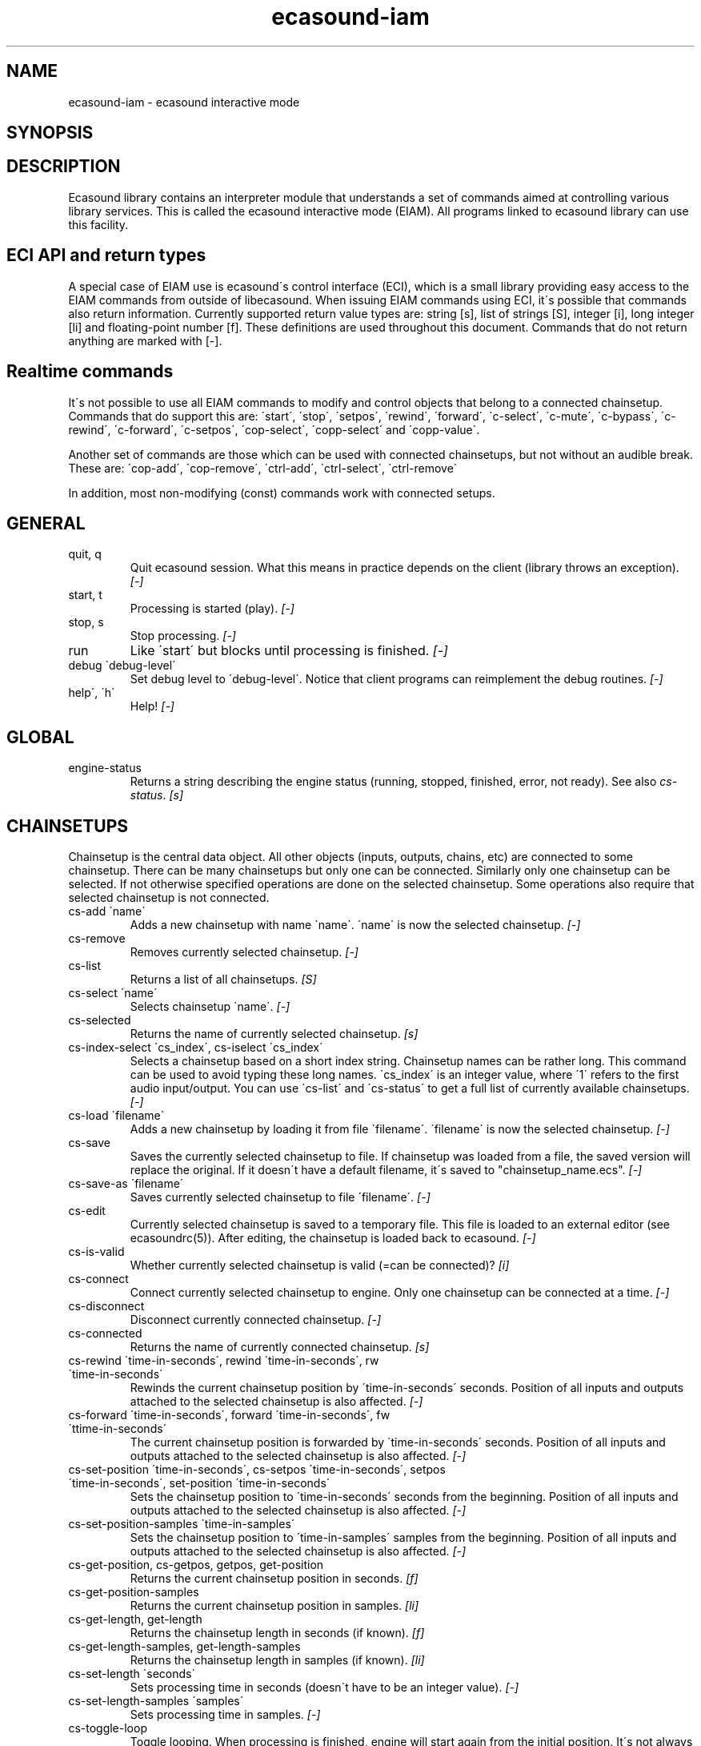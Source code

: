.TH "ecasound-iam" "1" "29\&.10\&.2001" "" "Multimedia software" 
.PP 
.SH "NAME" 
ecasound-iam \- ecasound interactive mode
.SH "SYNOPSIS" 
.PP 
.SH "DESCRIPTION" 
.PP 
Ecasound library contains an interpreter module that understands 
a set of commands aimed at controlling various library services\&. 
This is called the ecasound interactive mode (EIAM)\&. All programs 
linked to ecasound library can use this facility\&.
.PP 
.SH "ECI API and return types" 
A special case of EIAM use is ecasound\'s control interface (ECI), 
which is a small library providing easy access to the EIAM 
commands from outside of libecasound\&. When issuing EIAM commands using 
ECI, it\'s possible that commands also return information\&. Currently
supported return value types are: string [s], list of strings [S],
integer [i], long integer [li] and floating-point number [f]\&. These
definitions are used throughout this document\&. Commands that do not
return anything are marked with [-]\&.
.PP 
.SH "Realtime commands" 
It\'s not possible to use all EIAM commands to modify and control 
objects that belong to a connected chainsetup\&. Commands that
do support this are: \'start\', \'stop\', \'setpos\', \'rewind\', \'forward\',
\'c-select\', \'c-mute\', \'c-bypass\', \'c-rewind\', \'c-forward\', \'c-setpos\', 
\'cop-select\', \'copp-select\' and \'copp-value\'\&.
.PP 
Another set of commands are those which can be used with connected
chainsetups, but not without an audible break\&. These are: \'cop-add\', 
\'cop-remove\', \'ctrl-add\', \'ctrl-select\', \'ctrl-remove\'
.PP 
In addition, most non-modifying (const) commands work with 
connected setups\&.
.PP 
.SH "GENERAL" 
.IP "quit, q" 
Quit ecasound session\&. What this means in practice depends on the 
client (library throws an exception)\&. \fI[-]\fP
.IP 
.IP "start, t" 
Processing is started (play)\&. \fI[-]\fP
.IP 
.IP "stop, s" 
Stop processing\&. \fI[-]\fP
.IP 
.IP "run" 
Like \'start\' but blocks until processing is finished\&. \fI[-]\fP
.IP 
.IP "debug \'debug-level\'" 
Set debug level to \'debug-level\'\&. Notice that client programs can
reimplement the debug routines\&. \fI[-]\fP
.PP 
.IP "help\', \'h\'" 
Help! \fI[-]\fP
.PP 
.IP 
.SH "GLOBAL" 
.IP 
.PP 
.IP "engine-status" 
Returns a string describing the engine status (running, stopped,
finished, error, not ready)\&. See also \fIcs-status\fP\&. \fI[s]\fP
.PP 
.IP 
.SH "CHAINSETUPS" 
Chainsetup is the central data object\&. All other objects (inputs,
outputs, chains, etc) are connected to some chainsetup\&. There can be 
many chainsetups but only one can be connected\&. Similarly only
one chainsetup can be selected\&. If not otherwise specified operations 
are done on the selected chainsetup\&. Some operations also require
that selected chainsetup is not connected\&.
.IP 
.IP "cs-add \'name\'" 
Adds a new chainsetup with name \'name\'\&. \'name\' is now 
the selected chainsetup\&. \fI[-]\fP
.PP 
.IP "cs-remove" 
Removes currently selected chainsetup\&. \fI[-]\fP
.PP 
.IP "cs-list" 
Returns a list of all chainsetups\&. \fI[S]\fP
.PP 
.IP "cs-select \'name\'" 
Selects chainsetup \'name\'\&. \fI[-]\fP
.PP 
.IP "cs-selected" 
Returns the name of currently selected chainsetup\&. \fI[s]\fP
.PP 
.IP "cs-index-select \'cs_index\', cs-iselect \'cs_index\'" 
Selects a chainsetup based on a short index string\&. Chainsetup names
can be rather long\&. This command can be used to avoid typing
these long names\&. \'cs_index\' is an integer value, where \'1\' refers to 
the first audio input/output\&. You can use \'cs-list\' and \'cs-status\' 
to get a full list of currently available chainsetups\&. \fI[-]\fP
.PP 
.IP "cs-load \'filename\'" 
Adds a new chainsetup by loading it from file \'filename\'\&. 
\'filename\' is now the selected chainsetup\&. \fI[-]\fP
.PP 
.IP "cs-save" 
Saves the currently selected chainsetup to file\&. If chainsetup was loaded
from a file, the saved version will replace the original\&. If it doesn\'t 
have a default filename, it\'s saved to "chainsetup_name\&.ecs"\&. \fI[-]\fP
.PP 
.IP "cs-save-as \'filename\'" 
Saves currently selected chainsetup to file \'filename\'\&. \fI[-]\fP
.PP 
.IP "cs-edit" 
Currently selected chainsetup is saved to a temporary file\&. This
file is loaded to an external editor (see ecasoundrc(5))\&. After
editing, the chainsetup is loaded back to ecasound\&. \fI[-]\fP
.PP 
.IP "cs-is-valid" 
Whether currently selected chainsetup is valid (=can be connected)? \fI[i]\fP
.PP 
.IP "cs-connect" 
Connect currently selected chainsetup to engine\&. Only one chainsetup
can be connected at a time\&. \fI[-]\fP
.PP 
.IP "cs-disconnect" 
Disconnect currently connected chainsetup\&. \fI[-]\fP
.PP 
.IP "cs-connected" 
Returns the name of currently connected chainsetup\&. \fI[s]\fP
.PP 
.IP "cs-rewind \'time-in-seconds\', rewind \'time-in-seconds\', rw \'time-in-seconds\'" 
Rewinds the current chainsetup position by \'time-in-seconds\' seconds\&.
Position of all inputs and outputs attached to the selected chainsetup
is also affected\&. \fI[-]\fP
.PP 
.IP "cs-forward \'time-in-seconds\', forward \'time-in-seconds\', fw \'ttime-in-seconds\'" 
The current chainsetup position is forwarded by \'time-in-seconds\'
seconds\&. Position of all inputs and outputs attached to the selected chainsetup
is also affected\&. \fI[-]\fP
.PP 
.IP "cs-set-position \'time-in-seconds\', cs-setpos \'time-in-seconds\', setpos \'time-in-seconds\', set-position \'time-in-seconds\'" 
Sets the chainsetup position to \'time-in-seconds\' seconds from the 
beginning\&. Position of all inputs and outputs attached to the selected 
chainsetup is also affected\&. \fI[-]\fP
.PP 
.IP "cs-set-position-samples \'time-in-samples\'" 
Sets the chainsetup position to \'time-in-samples\' samples from the 
beginning\&. Position of all inputs and outputs attached to the selected 
chainsetup is also affected\&. \fI[-]\fP
.PP 
.IP "cs-get-position, cs-getpos, getpos, get-position" 
Returns the current chainsetup position in seconds\&. \fI[f]\fP
.PP 
.IP "cs-get-position-samples" 
Returns the current chainsetup position in samples\&. \fI[li]\fP
.PP 
.IP "cs-get-length, get-length" 
Returns the chainsetup length in seconds (if known)\&. \fI[f]\fP
.PP 
.IP "cs-get-length-samples, get-length-samples" 
Returns the chainsetup length in samples (if known)\&. \fI[li]\fP
.PP 
.IP "cs-set-length \'seconds\'" 
Sets processing time in seconds (doesn\'t have to be an integer value)\&. \fI[-]\fP
.PP 
.IP "cs-set-length-samples \'samples\'" 
Sets processing time in samples\&. \fI[-]\fP
.PP 
.IP "cs-toggle-loop" 
Toggle looping\&. When processing is finished, engine will start 
again from the initial position\&. It\'s not always possible to enable looping
(for instance all inputs and outputs have infinite length and
chainsetup length is not explicitly set with \'cs-set-length\')\&. \fI[-]\fP
.PP 
.IP "cs-set-param" 
Interpret general chainsetup parameters like for example
"-b" (buffersize), "-m" (mixmode), "-n" (name), etc\&. 
See ecasound(1) for more info\&. \fI[-]\fP
.PP 
.IP "cs-set-audio-format \'bits,channels,sample_rate\'" 
Set the default sample parameters for currently selected chainsetup\&. 
For example cd-quality audio would be "16,2,44100"\&. This does the
same as command-line argument "-f" (see ecasound(1))\&. \fI[-]\fP
.PP 
.IP "cs-status, status, st" 
Print status info about all chainsetups\&. \fI[s]\fP
.PP 
.IP "cs-option \'-prefix:arg1,\&.\&.\&.,argN\'" 
One powerful feature of the interactive-mode is that it
provides full access to ecasound\'s command-line syntax\&. 
For instance, command "cs-option -efb:400,200" means that 
a bandpass filter is added to the currently selected 
chain, with initial parameters 400 (center frequency) 
and 200 (width in Hz)\&.
.PP 
Note! EIAM implicitly interprets all strings beginning 
with a \'-\' as "cs-option string"\&.
.IP 
.SH "CHAINS" 
Chain is a simple signal flow abstraction\&. Every chain has one input
and one output\&. All chain operators and their controllers are attached
to chains\&. Chains can be muted, unmuted and be bypassed\&. If not 
otherwise stated, all operations are done to currently selected
chainsetup\&.
.IP 
.IP "c-add \'cname1,\&.\&.\&.,cnameN\'" 
Adds a set of chains\&. Added chains are automatically selected\&. \fI[-]\fP
.PP 
.IP "c-remove" 
Removes selected chains\&. \fI[-]\fP
.PP 
.IP "c-list" 
Returns a list of all chains\&. \fI[S]\fP
.PP 
.IP "c-select \'cname1,\&.\&.\&.,cnameN\'" 
Selects chains\&. Other chains are automatically deselected\&. \fI[-]\fP
.PP 
.IP "c-index-select \'index1,\&.\&.\&.,indexN\', c-iselect \'index1,\&.\&.\&.,indexN\'" 
Selects a set of chains based on the list of indixes\&. Each index is
an integer value, where \'1\' refers to the first chain\&. You can use 
\'c-list\' and \'c-status\' to get a full list of currently available 
chains\&. \fI[-]\fP
.PP 
.IP "c-select-all" 
Selects all chains\&. \fI[-]\fP
.PP 
.IP "c-select-add \'cname1,\&.\&.\&.,cnameN\'" 
Selects more chains\&. \fI[-]\fP
.PP 
.IP "c-deselect \'cname1,\&.\&.\&.,cnameN\'" 
Deselects chains\&. \fI[-]\fP
.PP 
.IP "c-selected" 
Returns a list of selected chains\&. \fI[S]\fP
.PP 
.IP "c-clear" 
Clear selected chains by removing all chain operators and controllers\&.
Doesn\'t change how chains are connected to inputs and outputs\&. \fI[-]\fP
.PP 
.IP "c-rename \'new_name\'" 
Renames the selected chain\&. When using this command, exactly one chain must
be selected\&. \fI[-]\fP
.PP 
.IP "c-muting" 
Toggle chain muting\&. When chain is muted, all data that goes through
is muted\&. \fI[-]\fP
.PP 
.IP "c-bypass" 
Toggle chain bypassing\&. When chain is bypassed, sample data is passed 
through untouched\&. \fI[-]\fP
.PP 
.IP "c-forward \'time_in_seconds\', c-fw \'time_in_seconds\'" 
Inputs and outputs connected to selected chains are forwarded 
by \'time-in-seconds\' seconds\&. Time should be given as a floating 
point value (eg\&. 0\&.001 is the same as 1ms)\&. If audio objecst are
connected to multiple selected chains, they will be forwarded multiple
times\&. \fI[-]\fP
.PP 
.IP "c-rewind \'time_in_seconds\', c-rw \'time_in_seconds\'" 
Inputs and outputs connected to selected chains are rewinded by
\'time-in-seconds\' seconds\&. Time should be given as a floating 
point value (eg\&. 0\&.001 is the same as 1ms)\&. If audio objecst are
connected to multiple selected chains, they will be forwarded multiple
times\&. \fI[-]\fP
.PP 
.IP "c-setpos \'time_in_seconds\', c-set-position \'time_in_seconds\'" 
Set position of all inputs and outputs connected to selected chains to
\'time_in_seconds\'\&. \fI[-]\fP
.PP 
.IP "c-status, cs" 
Print status info about all chains\&. \fI[s]\fP
.PP 
.IP 
.SH "AUDIO INPUT/OUTPUT OBJECTS" 
If not otherwise stated, all operations are done to currently selected
object\&. All commands with \fIai-\fP prefix operate on audio inputs,
while commands with \fIao-\fP operate on outputs\&.
.IP 
.PP 
.IP "ai-add \'input_format_string\'" 
Adds a new input object\&. See ecasound(1) man page for more info about 
the argument format (\'-i\' option)\&. \fI[-]\fP
.PP 
.IP "ao-add \'output_format_string\'" 
Adds a new output object\&. See ecasound(1) man page for more info about 
the argument format (\'-o\' option)\&. If argument is omitted, 
a default output device is added (see ecasoundrc(5))\&. \fI[-]\fP
.PP 
.IP "ai-select \'aobject_name\', ao-select \'aobject_name\'" 
Selects an audio object\&. \'aobject_name\' refers to the string
used when creating the object (see above)\&. Note! All input
object names are required to be unique\&. Similarly all output
names need to be unique\&. However, it\'s possible that the same
object name exists both as an input and as an output\&. \fI[-]\fP
.PP 
.IP "ai-index-select \'aobject_index\', ai-iselect \'aobject_index\', ao-index-select \'aobject_index\', ao-iselect \'aobject_index\'" 
Select some audio object based on a short index string\&. Especially file
names can be rather long\&. This command can be used to avoid typing
these long names when selecting audio objects\&. \'aobject_index\' is
an integer value, where \'1\' refers to the first audio input/output\&. 
You can use \'ai-list\' and \'ao-list\' to get a full list of currently
available inputs/outputs\&. \fI[-]\fP
.PP 
.IP "ai-selected, ao-selected" 
Returns the name of the currently selected audio object\&. \fI[s]\fP
.PP 
.IP "ai-attach, ao-attach" 
Attaches the currently selected audio object to all selected chains\&. \fI[-]\fP
.PP 
.IP "ai-remove, ao-remove" 
Removes the currently selected audio object from the chainsetup\&. \fI[-]\fP
.PP 
.IP "ai-forward \'time_in_seconds\', ai-fw \'time_in_seconds\', ao-forward \'time_in_seconds\', ao-fw \'time_in_seconds\'" 
Selected audio object is forwarded by \'time-in-seconds\' seconds\&. 
Time should be given as a floating point value (eg\&. 0\&.001 is the 
same as 1ms)\&. \fI[-]\fP
.PP 
.IP "ai-rewind \'time_in_seconds\', ai-rw \'time_in_seconds\', ao-rewind \'time_in_seconds\', ao-rw \'time_in_seconds\'" 
Selected audio object is rewinded by \'time-in-seconds\' seconds\&. 
Time should be given as a floating point value (eg\&. 0\&.001 is the 
same as 1ms)\&. \fI[-]\fP
.PP 
.IP "ai-setpos \'time_in_seconds\', ai-set-position \'time_in_seconds\', ao-setpos \'time_in_seconds\', ao-set-position \'time_in_seconds\'" 
Set audio object position to \'time_in_seconds\'\&. \fI[-]\fP
.PP 
.IP "ai-set-position-samples \'time_in_samples\', ao-set-position-samples \'time_in_samples\'" 
Set audio object position to \'time_in_samples\'\&. \fI[-]\fP
.PP 
.IP "ai-getpos, ai-get-position, ao-getpos, ao-get-position" 
Returns the audio object position in seconds\&. \fI[f]\fP
.PP 
.IP "ai-get-position-samples, ao-get-position-samples" 
Returns the audio object position in samples\&. \fI[li]\fP
.PP 
.IP "ai-get-length, ao-get-length" 
Returns the audio object length in seconds\&. \fI[f]\fP
.PP 
.IP "ai-get-length-samples, ao-get-length-samples" 
Returns the audio object length in samples\&. \fI[li]\fP
.PP 
.IP "ai-get-format, ao-get-format" 
Returns the audio format of the selected audio input/output as a
formatted string\&. See documentation for \'-f\' command-line option\&. \fI[s]\fP
.PP 
.IP "ai-wave-edit, ao-wave-edit" 
The currently selected audio object is loaded into an external
wave editor (see ecasoundrc(5))\&. \fI[-]\fP
.PP 
.IP "ai-list, ao-list" 
Returns a list of all input/output objects\&. \fI[S]\fP
.PP 
.IP "aio-register" 
Prints a list of registered audio object types\&. \fI[s]\fP
.PP 
.IP "aio-status" 
Audio object status (index strings, position, length, etc)\&. \fI[s]\fP
.PP 
.IP 
.SH "CHAIN OPERATORS" 
Chain operators are used to process and analyze sample data\&.
They are attached to chains\&. If not otherwise stated,
currently selected chainsetup and chain are used\&. Also, 
\'chainop_id\' and \'param_id\' are used to select chain operators 
and their parameters\&. First valid value for these parameters 
is 1\&.
.IP 
.IP "cop-add \'cop_format_string\'" 
Adds a new chain operator\&. Argument format is
"-<id_string>:par1,\&.\&.\&.,parN"\&. In addition to normal chain operators, 
this commmand can also be used to add effect presets and various 
plugins\&. See ecasound(1) man page for more info\&. \fI[-]\fP
.PP 
.IP "cop-remove" 
Removes the selected chain operator\&. \fI[-]\fP
.PP 
.IP "cop-list" 
Returns a list of all chain operators attached to the currently
selected chain\&. \fI[S]\fP
.PP 
.IP "cop-select \'param_id\', cop-index-select \'param_id\', cop-iselect \'param_id\'" 
Selects a chain operator\&. \fI[-]\fP
.PP 
.IP "cop-selected" 
Returns the index number of currently selected chain operator\&. \fI[i]\fP
.PP 
.IP "cop-set \'chainop_id, param_id, value\'" 
Changes the value of a single chain operator parameter\&. Unlike other
chain operator commands, this can also be used during processing\&. \fI[-]\fP
.PP 
.IP "cop-status" 
Returns info about chain operator status\&. \fI[s]\fP
.PP 
.IP "copp-list" 
Returns a list of selected chain operator\'s parameters\&. \fI[S]\fP
.PP 
.IP "copp-select \'param_id\', copp-index-select \'param_id\', copp-iselect \'param_id\'" 
Selects a chain operator parameter\&. \fI[-]\fP
.PP 
.IP "copp-selected" 
Returns the index number of currently selected chain operator parameter\&. \fI[i]\fP
.PP 
.IP "copp-set \'value\'" 
Sets the selected parameter value to \'value\'\&. \fI[-]\fP
.PP 
.IP "copp-get" 
Returns the selected parameter value\&. \fI[f]\fP
.PP 
.IP "cop-register" 
Prints a list of registered chain operators\&. \fI[s]\fP
.PP 
.IP "preset-register" 
Prints a list of registered effect presets\&. \fI[s]\fP
.PP 
.IP "ladspa-register" 
Prints a list of registered LADSPA-plugins\&. \fI[s]\fP
.IP 
.SH "CONTROLLERS" 
Controllers are used to control individual chain operator parameters\&.
They are attached to chains\&. If not otherwise stated, currently 
selected chainsetup and chains are used\&. 
.IP 
.IP "ctrl-add \'copc_format_string\'" 
Adds a new controller and attach it to currently selected chain 
operator\&. Argument format is "-<id_string>:<param_id>,<range_low>,
<range_high>,par1,\&.\&.\&.,parN"\&.  See ecasound(1) man page for more 
info\&. \fI[-]\fP
.IP 
.IP "ctrl-remove" 
Removes the selected controller\&. \fI[-]\fP
.IP 
.IP "ctrl-list" 
Returns a list of all controllers attached to the currently
selected chain\&. \fI[S]\fP
.IP 
.IP "ctrl-select \'param_id\', ctrl-index-select \'param_id\', ctrl-iselect \'param_id\'" 
Selects a controller\&. \fI[-]\fP
.IP 
.IP "ctrl-selected" 
Returns the index number of currently selected controller\&. \fI[i]\fP
.IP 
.IP "ctrl-status" 
Returns info about controller status\&. \fI[s]\fP
.IP 
.IP "ctrl-register" 
Prints a list of registered controllers\&. \fI[s]\fP
.IP 
.IP 
.SH "OBJECT MAPS" 
Object maps are central repositories for commonly used objects\&.
Their main purpose is to add flexibility to handling different 
object types - especially to handling dynamic addition and removal
of whole object types\&.
.IP 
.IP "map-aio-list" 
**not implemented**
Returns a list of all audio object type keywords 
registered to the object maps\&. \fI[S]\fP\&.
.IP 
.IP "map-aio-device-list" 
**not implemented**
Returns a list of all audio object type keywords 
registered to the object maps\&. \fI[S]\fP\&.
.IP 
.IP "map-aio-name \'keyword\'" 
**not implemented**
Returns the type name that matches \'keyword\'\&. \fI[s]\fP\&.
.IP 
.IP "map-aio-regex \'keyword\'" 
**not implemented**
Returns the regular expression that is mapped to \'keyword\'\&. \fI[s]\fP\&.
.IP 
.IP "map-cop-list" 
**not implemented**
Returns a list of all chain operator type keywords 
registered to the object maps\&. \fI[S]\fP\&.
.IP 
.IP "map-cop-type \'regexp\'" 
**not implemented**
Returns the type name handling regular expression \'regexp\'\&. \fI[s]\fP\&.
.IP 
.IP "map-cop-description \'keyword\'" 
**not implemented**
.IP "map-cop-param-names \'keyword\'" 
**not implemented**
.IP "map-cop-param-defaults \'keyword\'" 
**not implemented**
.IP "map-cop-param-ubounds \'keyword\'" 
**not implemented**
.IP "map-cop-param-lbounds \'keyword\'" 
**not implemented**
.IP "map-cop-param-toggles \'keyword\'" 
**not implemented**
.IP 
.IP "map-ctrl-list" 
**not implemented**
Returns a list of all controller type keywords 
registered to the object maps\&. \fI[S]\fP\&.
.IP 
.IP "map-ctrl-type \'regexp\'" 
**not implemented**
Returns the type name handling regular expression \'regexp\'\&. \fI[s]\fP\&.
.IP 
.IP "map-ctrl-description \'keyword\'" 
**not implemented**
.IP "map-ctrl-param-names \'keyword\'" 
**not implemented**
.IP "map-ctrl-param-defaults \'keyword\'" 
**not implemented**
.IP "map-ctrl-param-ubounds \'keyword\'" 
**not implemented**
.IP "map-ctrl-param-lbounds \'keyword\'" 
**not implemented**
.IP "map-ctrl-param-toggles \'keyword\'" 
**not implemented**
.IP 
.IP "map-preset-list" 
**not implemented**
Returns a list of all preset type keywords 
registered to the object maps\&. \fI[S]\fP\&.
.IP 
.IP "map-preset-description \'keyword\'" 
**not implemented**
.IP "map-preset-param-names \'keyword\'" 
**not implemented**
.IP "map-preset-param-defaults \'keyword\'" 
**not implemented**
.IP "map-preset-param-ubounds \'keyword\'" 
**not implemented**
.IP "map-preset-param-lbounds \'keyword\'" 
**not implemented**
.IP "map-preset-param-toggles \'keyword\'" 
**not implemented**
.IP 
.IP "map-ladspa-list" 
**not implemented**
Returns a list of all LADSPA plugin keywords 
registered to the object maps\&. \fI[S]\fP\&.
.IP 
.IP "map-ladspa-description \'keyword\'" 
**not implemented**
.IP "map-ladspa-param-names \'keyword\'" 
**not implemented**
.IP "map-ladspa-param-defaults \'keyword\'" 
**not implemented**
.IP "map-ladspa-param-ubounds \'keyword\'" 
**not implemented**
.IP "map-ladspa-param-lbounds \'keyword\'" 
**not implemented**
.IP "map-ladspa-param-toggles \'keyword\'" 
**not implemented**
.IP 
.IP 
.SH "INTERNAL COMMANDS" 
Internal commands are not directly aimed at normal use\&. They
are primarily meant for use in scripting and frontends\&.
.IP 
.IP "int-cmd-list" 
Returns a list of all registered EIAM commands\&. \fI[S]\fP
.IP 
.IP "int-cmd-version-string" 
Returns EIAM parser version string\&. \fI[s]\fP
.IP 
.IP "int-cmd-version-lib-current" 
Returns EIAM library interface version (libtool)\&. \fI[i]\fP
.IP 
.IP "int-cmd-version-lib-revision" 
Returns EIAM library interface revision (libtool)\&. \fI[i]\fP
.IP 
.IP "int-cmd-version-lib-age" 
Returns EIAM library interface age (libtool)\&. \fI[i]\fP
.IP 
.SH "DUMP COMMANDS" 
The following dump commands are not meant for normal use\&. 
Their primary purpose is to provide an easy way to get 
internal state information from libecasound\&. All dump
commands output a single line with syntax "key value"
to the selected output stream (defaults to stdout)\&. 
.IP 
.IP "dump-target \'filename\'" 
Set target stream for dumping\&. \fI[-]\fP
.IP 
.IP "dump-status" 
Dumps engine status - \'running\', \'stopped\', \'finished\' or \'notready\'\&. \fI[-]\fP
.IP 
.IP "dump-position" 
Dumps the global position\&. Printed in seconds using a floating-point 
representation\&. \fI[-]\fP
.IP 
.IP "dump-length" 
Dumps the overall processing length\&. Printed in seconds using a floating-point 
representation\&. \fI[-]\fP
.IP 
.IP "dump-cs-status" 
Dumps status string for the currently selected chainsetup - \'connected\', 
\'selected\' or an empty string\&. \fI[-]\fP
.IP 
.IP "dump-c-selected" 
Dumps the name of currently selected chain\&. \fI[-]\fP
.IP 
.IP "dump-ai-selected" 
Dumps label of currently selected audio input\&. If no input is
selected, dumps an empty string\&. \fI[-]\fP
.IP 
.IP "dump-ai-position" 
Dumps position of currently selected audio inputs\&. Printed in
seconds, using a floating-point representation\&. \fI[-]\fP
.IP 
.IP "dump-ai-length" 
Dumps length of currently selected audio input\&. Printed in seconds,
using a floating-point representation\&. \fI[-]\fP
.IP 
.IP "dump-ai-open-state" 
Dumps audio input state info\&. Either \'open\' or \'closed\'\&. \fI[-]\fP
.IP 
.IP "dump-ao-selected" 
Dumps label of currently selected audio output\&. If no output is
selected, dumps an empty string\&. \fI[-]\fP
.IP 
.IP "dump-ao-position" 
Dumps position of currently selected audio outputs\&. Printed in
seconds, using a floating-point representation\&. \fI[-]\fP
.IP 
.IP "dump-ao-length" 
Dumps length of currently selected audio output\&. Printed in seconds,
using a floating-point representation\&. \fI[-]\fP
.IP 
.IP "dump-ao-open-state" 
Dumps audio output state info\&. Either \'open\' or \'closed\'\&. \fI[-]\fP
.IP 
.IP "dump-cop-value \'chainop,param\'" 
Dumps chain operator parameter value\&. \'chainop\' and \'param\' are 
operator and parameter index values (1\&.\&.\&.n)\&. \fI[-]\fP
.IP 
.SH "SEE ALSO" 
.IP 
ecasound(1), ecatools (1), ecasoundrc(5)
.IP 
.SH "AUTHOR" 
.IP 
Kai Vehmanen, <kai\&.vehmanen@wakkanet\&.fi>
.IP 
